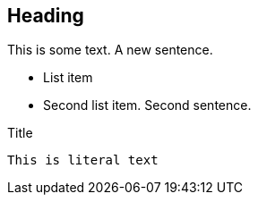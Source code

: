 == Heading
This is
some text.
A new sentence.

 * List item
 * Second list item. Second sentence.

.Title

[source]

----
This is literal text
----
